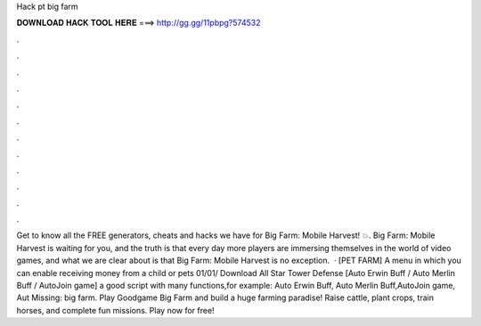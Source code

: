 Hack pt big farm

𝐃𝐎𝐖𝐍𝐋𝐎𝐀𝐃 𝐇𝐀𝐂𝐊 𝐓𝐎𝐎𝐋 𝐇𝐄𝐑𝐄 ===> http://gg.gg/11pbpg?574532

.

.

.

.

.

.

.

.

.

.

.

.

Get to know all the FREE generators, cheats and hacks we have for Big Farm: Mobile Harvest! 💥. Big Farm: Mobile Harvest is waiting for you, and the truth is that every day more players are immersing themselves in the world of video games, and what we are clear about is that Big Farm: Mobile Harvest is no exception.  · [PET FARM] A menu in which you can enable receiving money from a child or pets 01/01/ Download All Star Tower Defense [Auto Erwin Buff / Auto Merlin Buff / AutoJoin game] a good script with many functions,for example: Auto Erwin Buff, Auto Merlin Buff,AutoJoin game, Aut Missing: big farm. Play Goodgame Big Farm and build a huge farming paradise! Raise cattle, plant crops, train horses, and complete fun missions. Play now for free!